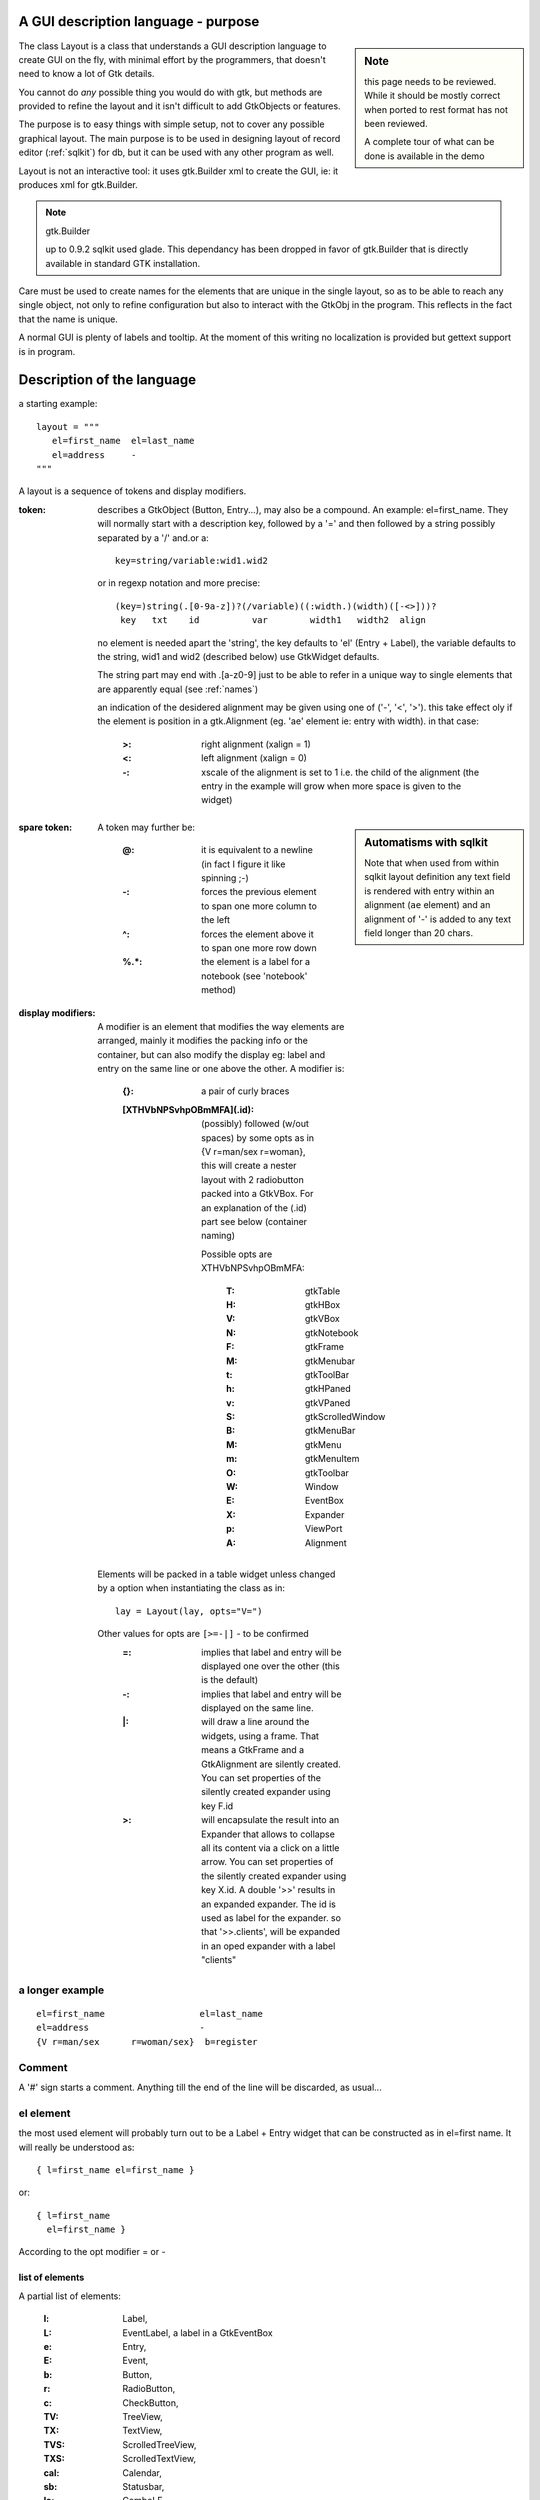 .. _layout:

=====================================
A GUI description language - purpose
=====================================
 
.. sidebar:: Note

   this page needs to be reviewed. While it should be mostly correct
   when ported to rest format has not been reviewed.
   
   A complete tour of what can be done is available in the demo


The class Layout is a class that understands a GUI description
language to create GUI on the fly, with minimal effort by the programmers,
that doesn't need to know a lot of Gtk details.

You cannot do *any* possible thing you would do with gtk, but methods are
provided to refine the layout and it isn't difficult to add GtkObjects or
features.

The purpose is to easy things with simple setup, not to cover any possible
graphical layout. The main purpose is to be used in designing layout of
record editor (:ref:`sqlkit`) for db, but it can be used with any other
program as well.

Layout is not an interactive tool: it uses gtk.Builder xml to create the GUI, ie:
it produces xml for gtk.Builder.

.. note:: gtk.Builder

   up to 0.9.2 sqlkit used glade. This dependancy has been dropped in favor
   of gtk.Builder that is directly available in standard GTK installation.

Care must be used to create names for the elements that are unique in
the single layout, so as to be able to reach any single object, not only to
refine configuration but also to interact with the GtkObj in the
program. This reflects in the fact that the name is unique.

A normal GUI is plenty of labels and tooltip. 
At the moment of this writing no localization is provided but gettext
support is in program. 

============================
Description of the language
============================

a starting example::
    
    layout = """ 
       el=first_name  el=last_name
       el=address     -
    """
    

A layout is a sequence of tokens and display modifiers.

:token:
  describes a GtkObject (Button, Entry...), may also be a compound. An
  example: el=first_name. They will normally start with a description key,
  followed by a '=' and then followed by a string possibly separated by a
  '/' and.or a::
  
     key=string/variable:wid1.wid2
  
  or in regexp notation and more precise::
  
    (key=)string(.[0-9a-z])?(/variable)((:width.)(width)([-<>]))?
     key   txt    id          var        width1   width2  align
  
  
  no element is needed apart the 'string', the key defaults to 'el' (Entry +
  Label), the variable defaults to the string, wid1 and wid2 (described
  below) use GtkWidget defaults. 
  
  The string part may end with .[a-z0-9] just to be able to refer in a
  unique way to single elements that are apparently equal (see :ref:`names`)

  an indication of the desidered alignment may be given using one of ('-',
  '<', '>'). this take effect oly if the element is position in a
  gtk.Alignment (eg. 'ae' element ie: entry with width). in that case:

    :>: right alignment   (xalign = 1)
    :<: left alignment    (xalign = 0)
    :-: xscale of the alignment is set to 1 i.e. the child of the
        alignment (the entry in the example will grow when more space
	is given to the widget)
	
.. sidebar:: Automatisms with sqlkit

   Note that when used from within sqlkit layout definition any text
   field is rendered with entry within an alignment (``ae`` element) and an
   alignment of '-' is added to any text field longer than 20 chars.

    
:spare token:
  A token may further be:
 
    :@:
      it is equivalent to a newline (in fact I figure it like spinning ;-)
    :-:
      forces the previous element to span one more column to the left
    :^:
      forces the element above it to span one more row down
    :%.*: the element is a label for a notebook (see 'notebook' method)

    
:display modifiers:
  A modifier is an element that modifies the way elements are arranged,
  mainly it modifies the packing info or the container, but can also modify
  the display eg: label and entry on the same line or one above the other.
  A modifier is:
    
    :{}:
      a pair of curly braces
    
    :[XTHVbNPSvhpOBmMFA](.id):
    
       (possibly) followed (w/out spaces) by some opts as in 
       {V r=man/sex r=woman}, this will create a nester layout with 2
       radiobutton packed into a GtkVBox. For an explanation of the (.id)
       part see below (container naming)
       
    
       Possible opts are XTHVbNPSvhpOBmMFA:
    
         :T: gtkTable
         :H: gtkHBox
         :V: gtkVBox
         :N: gtkNotebook
         :F: gtkFrame	
         :M: gtkMenubar
         :t: gtkToolBar
         :h: gtkHPaned
         :v: gtkVPaned
         :S: gtkScrolledWindow
         :B: gtkMenuBar
         :M: gtkMenu
         :m: gtkMenuItem
         :O: gtkToolbar
         :W: Window
         :E: EventBox
         :X: Expander
         :p: ViewPort
         :A: Alignment
          
    

  Elements will be packed in a table widget unless changed by a option
  when instantiating the class as in::

     lay = Layout(lay, opts="V=")

  Other values for opts are ``[>=-|]`` - to be confirmed
     :=:
       implies that label and entry will be displayed one over the other (this
       is the default)
     :-:
       implies that label and entry will be displayed on the same line.
     :\|: 
       will draw a line around the widgets, using a frame. That means a GtkFrame
       and a GtkAlignment are silently created. You can set
       properties of the silently created expander using key F.id
     :>: 
       will encapsulate the result into an Expander that allows to
       collapse all its content via a click on a little arrow. You can set
       properties of the silently created expander using key X.id. A double
       '>>' results in an expanded expander. The id is used as label for the
       expander. so that '>>.clients', will be expanded in an oped expander
       with a label "clients"
  

       
a longer example
----------------

::

   el=first_name                  el=last_name
   el=address                     -
   {V r=man/sex      r=woman/sex}  b=register







Comment
--------

A '#' sign starts a comment. Anything till the end of the line will be
discarded, as usual...



el element
-----------

the most used element will probably turn out to be a Label + Entry widget
that can be constructed as in el=first name. It will really be understood
as::

    { l=first_name el=first_name }

or::

  { l=first_name 
    el=first_name }

According to the opt modifier = or - 




list of elements
================

A partial list of elements:

    :l: Label,
    :L: EventLabel, a label in a GtkEventBox
    :e: Entry,
    :E: Event,
    :b: Button,
    :r: RadioButton,
    :c: CheckButton,
    :TV: TreeView,
    :TX: TextView,
    :TVS: ScrolledTreeView,
    :TXS: ScrolledTextView,
    :cal: Calendar,
    :sb: Statusbar,
    :le: ComboLE,

    more symbols are in the source...



custom  widgets
---------------

Occasionally you will find yourself in nee for a custom identifier. You can
create one and register it. Have a look at the code in layoutgenerator
module.


Calling Layout
==============

::

    def __init__(self, lay, level=0, parent_container="W", opts="T",
                 elements={}, container_id='',title="Window",dbg=0):

:lay:
  the string describing the desired layout
:level: 
  nested level (used only by layout itself)
:parent_container:
  a flag among the container flags that says which is the container: determines
  the packing info for the result. Default is W (Window) as a toplevel
  window. In this case info for a toplevel window is built.
:opts:
  This string has the same meaning of the modifier string of a container that
  can be put directly after the '{' char.

  Mainly this is a way to force the use of a container for the outer call of
  layout. Default is to put all widgets in a GtkTable but any container can be
  chosen from the container flags.
  
  A special component of 'opts', is 's' that asks to add a StatusBar. The
  method 'sb' is provided to talk with that Statusbar whose key name is sb=StBar.
  
:addto:
  follows the name of a container that will receive the resulting
  layout. Must be a container that accept 'add' method.







methods
--------


NOTE: some methods can only be called after 'show' has being called. These
methods use gtk directly, not glade.


   :xml(file=None): 
             will produce the xml needed for glade, may be write to file

   :show(action=function_name): will directly call glade to display the
             GUI, returns a dict of Gtk objects whose keys are the element
             *keys*. After this method there is no point in changing
             elements[] properties. The action can be gtk.main.
	     
   :elements: a dict of all lwidgets. The keys are the element
     definitions. Any element can be configure up to the moment show is called.

   :conf(el,property): 
     will set a property for an element of the layout  equivalent to::

           elements['el_key'].properties['name'] = value

   :sig(list): 
     will set handlers for the signal for each widget. The list
     is a list of tuples of 3 elements:
     
        * el_key 
	* handler 
	* signal. If the last is missing, clicked is used

   :tip (el, text): 
         a tooltip for the element 'el'. It tip is called before 
         'show', it will end up in xml+glade, otherwise it will call 
	 gtkTooltip directly

   :sb(text): 
        will push text on the StatusBar

   :menu('el_key', (entry-name, handler, signal=activated), 'i'), (), ():
        Will add MenuItems (Stock ImageMenuItems if 4^ element is 'i')

   :notebook('el_key', ['label 1', 'label2',...],position):
        Adds the label to tabs and allow to set the position (top,left,
        right, bottom) for a GtkNotebook. There is another way to obtain
        this effect. You can add %label as first entry in the block that
        will be enclosed in the notebook. See below: notebook

   :frame('el_key', 'label'):
        Adds a label to a frame, and writes it w/ bold face

   :prop(el_key,property_name, value):
        Sets a property  for element el_key

   :pack(el_key,property_name, value):
        Sets a pack property for element el_key

.. _names:

element names
=============

For each element of the layout we need to build a key for xml, so that we
know how to refer to the gtk object in the program. Layout will build the
name starting from what was written in the element description, if that
results in being already used it builds a unique name adding a number, but that 
may result in difficulty to interact with it from inside the program.

If that's an issue try being clear when creating the layout. Use ids, the
string separated by a '.' that you can add to element names and to container
flags:

  :container:
    ::

      {H.Z   {B.id0

  :element names:
    ::

       e=name.id1/string


stock names
--------------

if the name of an element starts with 'gtk-', use-stock = True is set for
that element.

Notebook
--------


A notebook need some labels to identify the tabs. These are other child of
the GtkNotebook container interspersed with the content of the
container. You can set them with the notebook method, or you can use a
symbol in the describing string using % trailer:: 

  
  {N.0  { %first_tab_RIGHT
        TXS=one }
      { %second_tab
        TXS=due
      }
  }


will be equivalent to::

   l.notepad('N.0', ['first tab','second tab'], 'right')

Please, note that you can enforce a position with a trailing _(LEFT|TOP|...)
to the first label. Note also that any underscore will be substituted w/ a
space.  



Automatic name mechanism
----------------------------


A normal element definition is of the form::

    key=string/variable:width.height


  * the :width.width part is discarded
  * the rest is used as key, *but*
  * if no 'key=' part was explicitly used as in 'first_name' two will be
    created: e=string, l=string



container naming
------------------

Containers need a name too. You are supposed to know which one is used: it
will be GtkTable unless you asked for a different one. You need it in case
you want to modify its properties.

Their name will be the container flag [THVbNPSvhpOBmMFA] possibly followed
by a dot . and an identifier. The identifier will be a progressive counter,
starting from 0 but may be imposed appending .id to the flags of the
container, as in::

  {V.my_id first_name last_name }



Functions
=========

``map_layouts(filename=None, buf=None)``

This functions fills in a dictionary widgets.info whose structure is:

  name : (label, tip)

when a widget is created w/ name 'name' the label will be set to 'label' and
a tooltip will be set to 'tip'. This can help a lot in many situations. Db
field name will be mapped to user friendly labels, translation will be as
easy as pointing to a different file. 

The function can point to a filename or can read a string. You can write
directly the info dictionary if you prefer...



Layout class implementation
===========================


Each layout live in a container (may be a toplevel Window) and creates a
container to house its children. This can cause a little bit of
confusion so I call parent_container the container in which a widget live and
container the Gtk container (Table, HBox, VBox...) where I house layout children.

You can think at your layout as divided in blocks, each one named 'cell' in
the code. A cell is or the definition of a gtkObj or a nested layout.
You can see this list for debugging purposes with method _dbg_parse_layout.

You can think at these cells as displayed in a grid, each one defined by a
row and a column. The constructor of Layout uses a dict named 'cells' with
indices (row,col) to store the name of the corresponding LWidget or
LContainer.

When the object is instantiated, Layout

  1. creates a container (LContainer object)
  2. splits the layout description into tokens that are or 
     -a element descriptions 
     - nested layouts (starts w/ '{')
     ...

For each token that describes a single element, creates the corresponding
lwidget object, for each nested layout creates another instance of Layout.

LWidgets and LContainer
-------------------------

the difference between an LWidget and an LContainer is that an LContainer has
children and must pack info for all the children when producing xml (apart
from producing the xml for itself)

Window creation
----------------


Each call to Layout must create a container to house all its children, but
the first (or outer) one needs normally to create also the TopLevel Window,
that to us is nothing than another LContainer whose (only) child is just
another container (the outer one for Layout).


Producing xml
-------------

Layout produces xml just asking to the toplevel (an LContainer object) to
produce xml.  LContainer xml, produces xml for itself and for its children,
if some of them is a container the process iterates.
